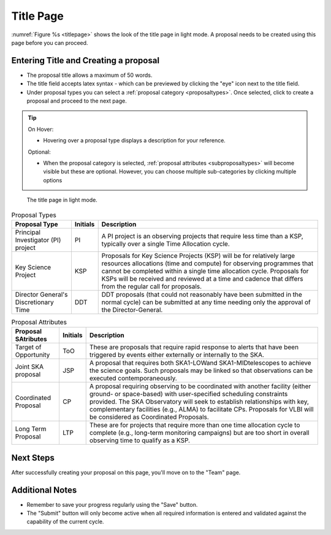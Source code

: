 Title Page
~~~~~~~~~~
:numref:`Figure %s <titlepage>` shows the look of the title page in light mode. A proposal needs to be created using this page before you can proceed.

Entering Title and Creating a proposal
======================================
.. |icocreate| image:: /images/create.png
   :width: 20%
   :alt: Page filter



- The proposal title allows a maximum of 50 words.
- The title field accepts latex syntax - which can be previewed by clicking the "eye" icon next to the title field.
- Under proposal types you can select a :ref:`proposal category <proposaltypes>`. Once selected, click |icocreate| to create a proposal and proceed to the next page.

.. tip:: 
   On Hover:

   - Hovering over a proposal type displays a description for your reference.
  
   Optional:

   - When the proposal category is selected, :ref:`proposal attributes <subproposaltypes>` will become visible but these are optional. However, you can choose multiple sub-categories by clicking multiple options

.. _titlepage:

.. figure:: /images/titlepage.png
   :width: 100%
   :alt: title screen in light mode

   The title page in light mode.
 


.. _proposaltypes: 

.. csv-table:: Proposal Types
   :header: "Proposal Type", "Initials", "Description"

    "Principal Investigator (PI) project", "PI", "A PI project is an observing projects that require less time than a KSP, typically over a single Time Allocation cycle."
    "Key Science Project", "KSP", "Proposals  for  Key  Science  Projects  (KSP) will  be  for  relatively  large  resources  allocations  (time and compute) for observing programmes   that   cannot   be   completed   within   a   single   time   allocation cycle. Proposals for KSPs will be received and  reviewed  at  a  time  and  cadence  that  differs  from  the  regular  call for proposals."
    "Director General's Discretionary Time", "DDT", "DDT proposals (that could not reasonably have been submitted in the  normal  cycle)  can  be  submitted  at  any  time  needing  only  the  approval of the Director-General."


.. _subproposaltypes: 

.. csv-table:: Proposal Attributes
   :header: "Proposal SAtributes", "Initials", "Description"

    "Target of Opportunity", "ToO", "These are proposals that require rapid response to alerts that have been triggered by events either externally or internally to the SKA."
    "Joint SKA proposal", "JSP", "A proposal that requires both SKA1-LOWand SKA1-MIDtelescopes to achieve the science goals. Such proposals may be linked so that observations can be executed contemporaneously."
    "Coordinated Proposal", "CP", "A  proposal  requiring  observing  to  be  coordinated  with  another  facility    (either    ground- or   space-based)    with    user-specified scheduling constraints provided. The SKA Observatory will seek to establish  relationships  with  key,  complementary  facilities  (e.g.,  ALMA)  to  facilitate  CPs.  Proposals  for  VLBI  will be  considered  as  Coordinated Proposals."
    "Long Term Proposal", "LTP", "These are for projects that require more than one time allocation cycle  to  complete  (e.g.,  long-term  monitoring  campaigns)  but  are  too short in overall observing time to qualify as a KSP."




Next Steps
==========

After successfully creating your proposal on this page, you'll move on to the "Team" page.

Additional Notes
================

- Remember to save your progress regularly using the "Save" button.
- The "Submit" button will only become active when all required information is entered and validated against the capability of the current cycle.

